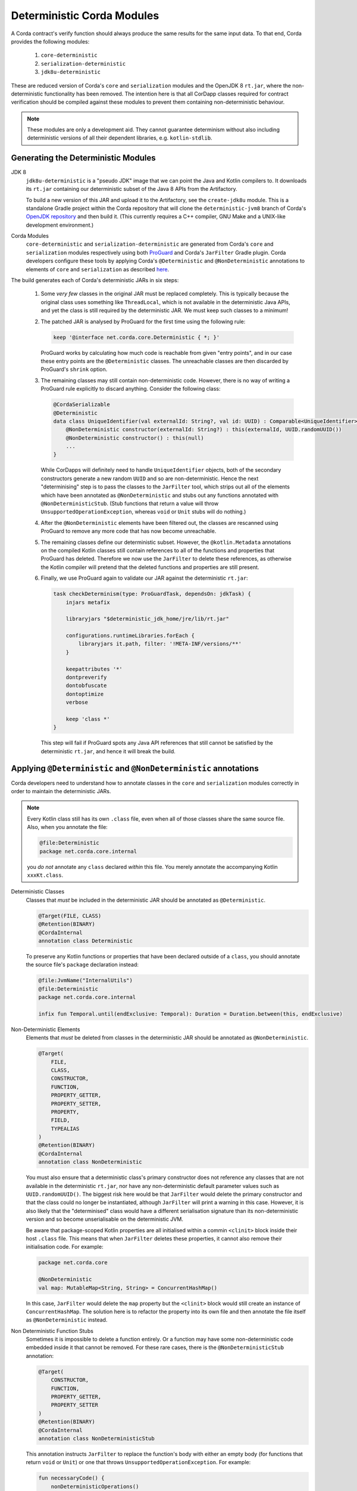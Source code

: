 Deterministic Corda Modules
===========================

A Corda contract's verify function should always produce the same results for the same input data. To that end,
Corda provides the following modules:
 
 #. ``core-deterministic``
 #. ``serialization-deterministic``
 #. ``jdk8u-deterministic``

These are reduced version of Corda's ``core`` and ``serialization`` modules and the OpenJDK 8 ``rt.jar``, where the
non-deterministic functionality has been removed. The intention here is that all CorDapp classes required for
contract verification should be compiled against these modules to prevent them containing non-deterministic behaviour.

.. note:: These modules are only a development aid. They cannot guarantee determinism without also including
          deterministic versions of all their dependent libraries, e.g. ``kotlin-stdlib``.

Generating the Deterministic Modules
------------------------------------

JDK 8
  ``jdk8u-deterministic`` is a "pseudo JDK" image that we can point the Java and Kotlin compilers to. It downloads its
  ``rt.jar`` containing our deterministic subset of the Java 8 APIs from the Artifactory.

  To build a new version of this JAR and upload it to the Artifactory, see the ``create-jdk8u`` module. This is a
  standalone Gradle project within the Corda repository that will clone the ``deterministic-jvm8`` branch of Corda's
  `OpenJDK repository <https://github.com/corda/openjdk>`_ and then build it. (This currently requires a C++ compiler,
  GNU Make and a UNIX-like development environment.)

Corda Modules
  ``core-deterministic`` and ``serialization-deterministic`` are generated from Corda's ``core`` and ``serialization``
  modules respectively using both `ProGuard <https://www.guardsquare.com/en/proguard>`_ and Corda's ``JarFilter`` Gradle
  plugin. Corda developers configure these tools by applying Corda's ``@Deterministic`` and ``@NonDeterministic``
  annotations to elements of ``core`` and ``serialization`` as described `here <deterministic_annotations_>`_.

The build generates each of Corda's deterministic JARs in six steps:

 #. Some *very few* classes in the original JAR must be replaced completely. This is typically because the original
    class uses something like ``ThreadLocal``, which is not available in the deterministic Java APIs, and yet the
    class is still required by the deterministic JAR. We must keep such classes to a minimum!
 #. The patched JAR is analysed by ProGuard for the first time using the following rule:

    .. sourcecode:: groovy

        keep '@interface net.corda.core.Deterministic { *; }'

    ..

    ProGuard works by calculating how much code is reachable from given "entry points", and in our case these entry
    points are the ``@Deterministic`` classes. The unreachable classes are then discarded by ProGuard's ``shrink``
    option.
 #. The remaining classes may still contain non-deterministic code. However, there is no way of writing a ProGuard rule
    explicitly to discard anything. Consider the following class:

    .. sourcecode:: kotlin

        @CordaSerializable
        @Deterministic
        data class UniqueIdentifier(val externalId: String?, val id: UUID) : Comparable<UniqueIdentifier> {
            @NonDeterministic constructor(externalId: String?) : this(externalId, UUID.randomUUID())
            @NonDeterministic constructor() : this(null)
            ...
        }

    ..

    While CorDapps will definitely need to handle ``UniqueIdentifier`` objects, both of the secondary constructors
    generate a new random ``UUID`` and so are non-deterministic. Hence the next "determinising" step is to pass the
    classes to the ``JarFilter`` tool, which strips out all of the elements which have been annotated as
    ``@NonDeterministic`` and stubs out any functions annotated with ``@NonDeterministicStub``. (Stub functions that
    return a value will throw ``UnsupportedOperationException``, whereas ``void`` or ``Unit`` stubs will do nothing.)
 #. After the ``@NonDeterministic`` elements have been filtered out, the classes are rescanned using ProGuard to remove
    any more code that has now become unreachable.
 #. The remaining classes define our deterministic subset. However, the ``@kotlin.Metadata`` annotations on the compiled
    Kotlin classes still contain references to all of the functions and properties that ProGuard has deleted. Therefore
    we now use the ``JarFilter`` to delete these references, as otherwise the Kotlin compiler will pretend that the
    deleted functions and properties are still present.
 #. Finally, we use ProGuard again to validate our JAR against the deterministic ``rt.jar``:

    .. sourcecode:: groovy

        task checkDeterminism(type: ProGuardTask, dependsOn: jdkTask) {
            injars metafix

            libraryjars "$deterministic_jdk_home/jre/lib/rt.jar"

            configurations.runtimeLibraries.forEach {
                libraryjars it.path, filter: '!META-INF/versions/**'
            }

            keepattributes '*'
            dontpreverify
            dontobfuscate
            dontoptimize
            verbose

            keep 'class *'
        }

    ..

    This step will fail if ProGuard spots any Java API references that still cannot be satisfied by the deterministic
    ``rt.jar``, and hence it will break the build.

.. _deterministic_annotations:

Applying ``@Deterministic`` and ``@NonDeterministic`` annotations
-----------------------------------------------------------------

Corda developers need to understand how to annotate classes in the ``core`` and ``serialization`` modules correctly
in order to maintain the deterministic JARs.

.. note:: Every Kotlin class still has its own ``.class`` file, even when all of those classes share the same
          source file. Also, when you annotate the file:

          .. sourcecode:: kotlin

              @file:Deterministic
              package net.corda.core.internal

          ..

          you *do not* annotate any ``class`` declared *within* this file. You merely annotate the accompanying
          Kotlin ``xxxKt.class``.

Deterministic Classes
    Classes that *must* be included in the deterministic JAR should be annotated as ``@Deterministic``.

    .. sourcecode:: kotlin

        @Target(FILE, CLASS)
        @Retention(BINARY)
        @CordaInternal
        annotation class Deterministic
    ..

    To preserve any Kotlin functions or properties that have been declared outside of a ``class``, you should
    annotate the source file's ``package`` declaration instead:

    .. sourcecode:: kotlin

        @file:JvmName("InternalUtils")
        @file:Deterministic
        package net.corda.core.internal

        infix fun Temporal.until(endExclusive: Temporal): Duration = Duration.between(this, endExclusive)

    ..

Non-Deterministic Elements
    Elements that *must* be deleted from classes in the deterministic JAR should be annotated as ``@NonDeterministic``.

    .. sourcecode:: kotlin

        @Target(
            FILE,
            CLASS,
            CONSTRUCTOR,
            FUNCTION,
            PROPERTY_GETTER,
            PROPERTY_SETTER,
            PROPERTY,
            FIELD,
            TYPEALIAS
        )
        @Retention(BINARY)
        @CordaInternal
        annotation class NonDeterministic

    ..

    You must also ensure that a deterministic class's primary constructor does not reference any classes that are
    not available in the deterministic ``rt.jar``, nor have any non-deterministic default parameter values such as
    ``UUID.randomUUID()``. The biggest risk here would be that ``JarFilter`` would delete the primary constructor
    and that the class could no longer be instantiated, although ``JarFilter`` will print a warning in this case.
    However, it is also likely that the "determinised" class would have a different serialisation signature than
    its non-deterministic version and so become unserialisable on the deterministic JVM.

    Be aware that package-scoped Kotlin properties are all initialised within a commin ``<clinit>`` block inside
    their host ``.class`` file. This means that when ``JarFilter`` deletes these properties, it cannot also remove
    their initialisation code. For example:

    .. sourcecode:: kotlin

        package net.corda.core

        @NonDeterministic
        val map: MutableMap<String, String> = ConcurrentHashMap()

    ..

    In this case, ``JarFilter`` would delete the ``map`` property but the ``<clinit>`` block would still create
    an instance of ``ConcurrentHashMap``. The solution here is to refactor the property into its own file and then
    annotate the file itself as ``@NonDeterministic`` instead.

Non Deterministic Function Stubs
    Sometimes it is impossible to delete a function entirely. Or a function may have some non-deterministic code
    embedded inside it that cannot be removed. For these rare cases, there is the ``@NonDeterministicStub``
    annotation:

    .. sourcecode:: kotlin

        @Target(
            CONSTRUCTOR,
            FUNCTION,
            PROPERTY_GETTER,
            PROPERTY_SETTER
        )
        @Retention(BINARY)
        @CordaInternal
        annotation class NonDeterministicStub

    ..

    This annotation instructs ``JarFilter`` to replace the function's body with either an empty body (for functions
    that return ``void`` or ``Unit``) or one that throws ``UnsupportedOperationException``. For example:

    .. sourcecode:: kotlin

        fun necessaryCode() {
            nonDeterministicOperations()
            otherOperations()
        }

        @NonDeterministicStub
        private fun nonDeterministicOperations() {
            // etc
        }

    ..

